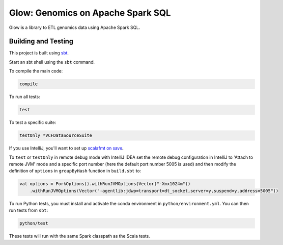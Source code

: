 ==================================
Glow: Genomics on Apache Spark SQL
==================================

Glow is a library to ETL genomics data using Apache Spark SQL.

|circle-ci|

.. |circle-ci| image:: https://circleci.com/gh/databricks/spark-genomics.svg?style=svg&circle-token=31dc0fb939711565583c10d783f424ad2fb81e38
    :target: https://circleci.com/gh/databricks/spark-genomics

Building and Testing
--------------------
This project is built using sbt_.

.. _sbt: https://www.scala-sbt.org/1.0/docs/Setup.html

Start an sbt shell using the ``sbt`` command.

To compile the main code:

.. code-block:: sh

    compile


To run all tests:

.. code-block:: sh

    test

To test a specific suite:

.. code-block:: sh

    testOnly *VCFDataSourceSuite

If you use IntelliJ, you'll want to set up `scalafmt on save`_.

.. _scalafmt on save: https://scalameta.org/scalafmt/docs/installation.html

To ``test`` or ``testOnly`` in remote debug mode with IntelliJ IDEA set the remote debug configuration in IntelliJ to
'Attach to remote JVM' mode and a specific port number (here the default port number 5005 is used) and then modify the
definition of ``options`` in ``groupByHash`` function in ``build.sbt`` to:

.. code-block:: scala

    val options = ForkOptions().withRunJVMOptions(Vector("-Xmx1024m"))
        .withRunJVMOptions(Vector("-agentlib:jdwp=transport=dt_socket,server=y,suspend=y,address=5005"))


To run Python tests, you must install and activate the conda environment in
``python/environment.yml``. You can then run tests from ``sbt``:

.. code-block:: sh

    python/test

These tests will run with the same Spark classpath as the Scala tests.
